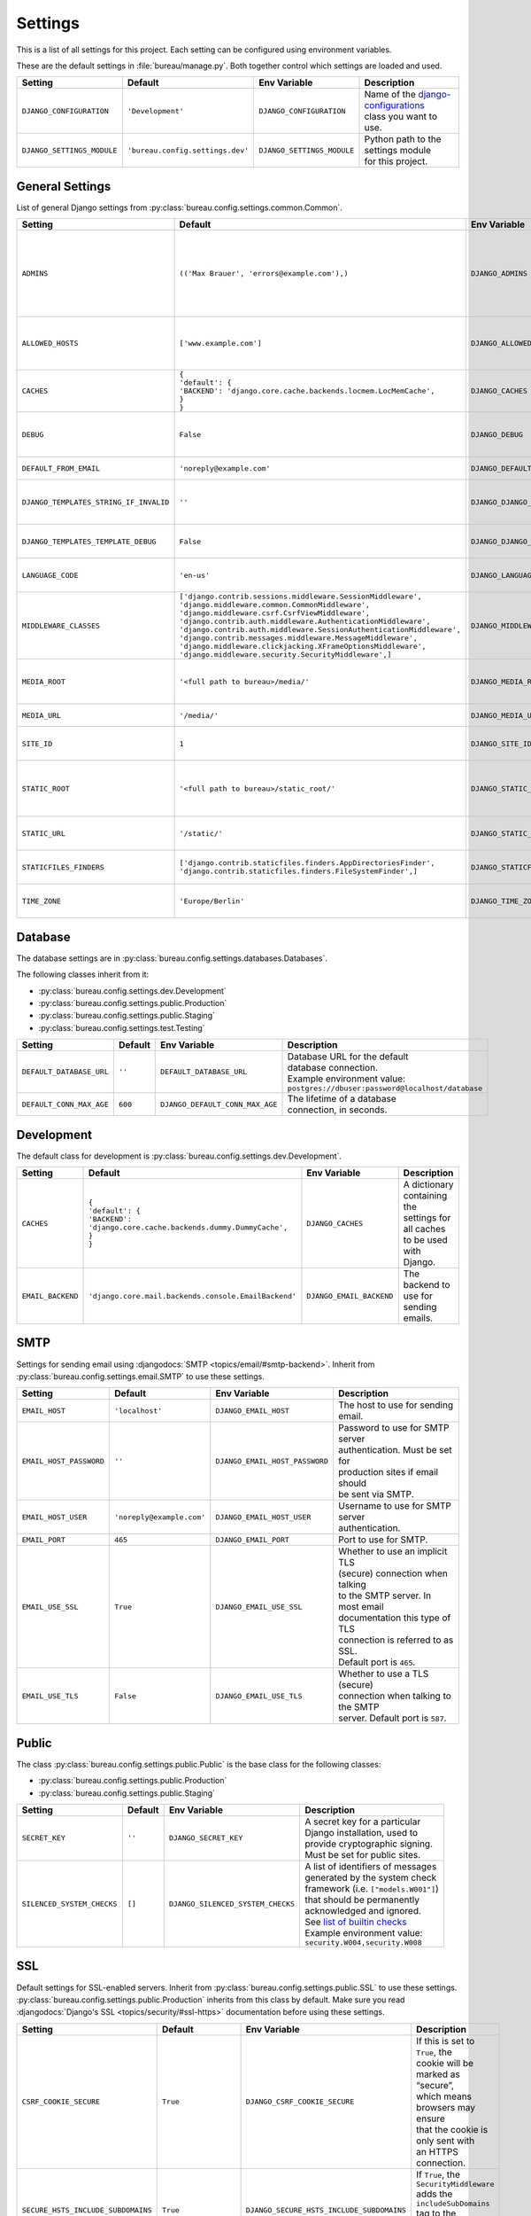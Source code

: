 ********
Settings
********

This is a list of all settings for this project. Each setting can be configured
using environment variables.

.. Keep the length of the "Description" column at a maximum of 45 characters.

These are the default settings in :file:`bureau/manage.py`.
Both together control which settings are loaded and used.

.. list-table::
    :header-rows: 1

    * - Setting
      - Default
      - Env Variable
      - Description
    * - ``DJANGO_CONFIGURATION``
      - ``'Development'``
      - ``DJANGO_CONFIGURATION``
      - | Name of the `django-configurations <https://github.com/jezdez/django-configurations>`_
        | class you want to use.
    * - ``DJANGO_SETTINGS_MODULE``
      - ``'bureau.config.settings.dev'``
      - ``DJANGO_SETTINGS_MODULE``
      - | Python path to the settings module
        | for this project.

General Settings
================

List of general Django settings from
:py:class:`bureau.config.settings.common.Common`.

.. list-table::
    :header-rows: 1

    * - Setting
      - Default
      - Env Variable
      - Description
    * - ``ADMINS``
      - ``(('Max Brauer', 'errors@example.com'),)``
      - ``DJANGO_ADMINS``
      - | A tuple that lists people who get
        | code error notifications. When
        | ``DEBUG=False`` and a view raises
        | an exception, Django will email
        | these people with the full
        | exception information.
        | Example environment value:
        | ``Alice,alice@brown.com;Bob,bob@dylan.com``
    * - ``ALLOWED_HOSTS``
      - ``['www.example.com']``
      - ``DJANGO_ALLOWED_HOSTS``
      - | A list of strings representing the
        | host/domain names that this Django
        | site can serve.
        | Example environment value:
        | ``example.com,www.example.com``
    * - ``CACHES``
      - | ``{``
        | ``'default': {``
        | ``'BACKEND': 'django.core.cache.backends.locmem.LocMemCache',``
        | ``}``
        | ``}``
      - ``DJANGO_CACHES``
      - | A dictionary containing the
        | settings for all caches to be used
        | with Django.
    * - ``DEBUG``
      - ``False``
      - ``DJANGO_DEBUG``
      - | A boolean that turns on/off debug
        | mode. Never deploy a site into
        | production with ``DEBUG`` turned
        | on.
    * - ``DEFAULT_FROM_EMAIL``
      - ``'noreply@example.com'``
      - ``DJANGO_DEFAULT_FROM_EMAIL``
      - | Default email address to use for
        | various automated correspondence.
    * - ``DJANGO_TEMPLATES_STRING_IF_INVALID``
      - ``''``
      - ``DJANGO_DJANGO_TEMPLATES_STRING_IF_INVALID``
      - | The output, as a string, that
        | Django's template engine should
        | use for invalid (e.g. misspelled)
        | variables.
    * - ``DJANGO_TEMPLATES_TEMPLATE_DEBUG``
      - ``False``
      - ``DJANGO_DJANGO_TEMPLATES_TEMPLATE_DEBUG``
      - | A boolean that turns on/off template debug
        | mode for Django's template engine.
    * - ``LANGUAGE_CODE``
      - ``'en-us'``
      - ``DJANGO_LANGUAGE_CODE``
      - | A string representing the
        | language code for this
        | installation.
    * - ``MIDDLEWARE_CLASSES``
      - | ``['django.contrib.sessions.middleware.SessionMiddleware',``
        | ``'django.middleware.common.CommonMiddleware',``
        | ``'django.middleware.csrf.CsrfViewMiddleware',``
        | ``'django.contrib.auth.middleware.AuthenticationMiddleware',``
        | ``'django.contrib.auth.middleware.SessionAuthenticationMiddleware',``
        | ``'django.contrib.messages.middleware.MessageMiddleware',``
        | ``'django.middleware.clickjacking.XFrameOptionsMiddleware',``
        | ``'django.middleware.security.SecurityMiddleware',]``
      - ``DJANGO_MIDDLEWARE_CLASSES``
      - | A list of middleware classes to
        | use.
    * - ``MEDIA_ROOT``
      - ``'<full path to bureau>/media/'``
      - ``DJANGO_MEDIA_ROOT``
      - | Absolute filesystem path to the
        | directory that will hold
        | user-uploaded files. Must be
        | changed for production sites.
    * - ``MEDIA_URL``
      - ``'/media/'``
      - ``DJANGO_MEDIA_URL``
      - | URL that handles the media served
        | from ``MEDIA_ROOT``.
    * - ``SITE_ID``
      - ``1``
      - ``DJANGO_SITE_ID``
      - | The ID, as an integer, of the
        | current site in the
        | ``django_site`` database table.
    * - ``STATIC_ROOT``
      - ``'<full path to bureau>/static_root/'``
      - ``DJANGO_STATIC_ROOT``
      - | The absolute path to the directory
        | where :command:`collectstatic` will collect
        | static files for deployment. Must
        | be set for production sites.
    * - ``STATIC_URL``
      - ``'/static/'``
      - ``DJANGO_STATIC_URL``
      - | URL to use when referring to
        | static files located in
        | ``STATIC_ROOT``.
    * - ``STATICFILES_FINDERS``
      - | ``['django.contrib.staticfiles.finders.AppDirectoriesFinder',``
        | ``'django.contrib.staticfiles.finders.FileSystemFinder',]``
      - ``DJANGO_STATICFILES_FINDERS``
      - | The list of finder backends that
        | know how to find static files in
        | various locations.
    * - ``TIME_ZONE``
      - ``'Europe/Berlin'``
      - ``DJANGO_TIME_ZONE``
      - | A string representing the time
        | zone for this installation. See
        | the `list of time zones <https://en.wikipedia.org/wiki/List_of_tz_database_time_zones>`_.

Database
========

The database settings are in
:py:class:`bureau.config.settings.databases.Databases`.

The following classes inherit from it:

* :py:class:`bureau.config.settings.dev.Development`
* :py:class:`bureau.config.settings.public.Production`
* :py:class:`bureau.config.settings.public.Staging`
* :py:class:`bureau.config.settings.test.Testing`

.. list-table::
    :header-rows: 1

    * - Setting
      - Default
      - Env Variable
      - Description
    * - ``DEFAULT_DATABASE_URL``
      - ``''``
      - ``DEFAULT_DATABASE_URL``
      - | Database URL for the default
        | database connection.
        | Example environment value:
        | ``postgres://dbuser:password@localhost/database``
    * - ``DEFAULT_CONN_MAX_AGE``
      - ``600``
      - ``DJANGO_DEFAULT_CONN_MAX_AGE``
      - | The lifetime of a database
        | connection, in seconds.

Development
===========

The default class for development is
:py:class:`bureau.config.settings.dev.Development`.

.. list-table::
    :header-rows: 1

    * - Setting
      - Default
      - Env Variable
      - Description
    * - ``CACHES``
      - | ``{``
        | ``'default': {``
        | ``'BACKEND': 'django.core.cache.backends.dummy.DummyCache',``
        | ``}``
        | ``}``
      - ``DJANGO_CACHES``
      - | A dictionary containing the
        | settings for all caches to be used
        | with Django.
    * - ``EMAIL_BACKEND``
      - ``'django.core.mail.backends.console.EmailBackend'``
      - ``DJANGO_EMAIL_BACKEND``
      - | The backend to use for sending
        | emails.

SMTP
====

Settings for sending email using
:djangodocs:`SMTP <topics/email/#smtp-backend>`. Inherit from
:py:class:`bureau.config.settings.email.SMTP`
to use these settings.

.. list-table::
    :header-rows: 1

    * - Setting
      - Default
      - Env Variable
      - Description
    * - ``EMAIL_HOST``
      - ``'localhost'``
      - ``DJANGO_EMAIL_HOST``
      - | The host to use for sending email.
    * - ``EMAIL_HOST_PASSWORD``
      - ``''``
      - ``DJANGO_EMAIL_HOST_PASSWORD``
      - | Password to use for SMTP server
        | authentication. Must be set for
        | production sites if email should
        | be sent via SMTP.
    * - ``EMAIL_HOST_USER``
      - ``'noreply@example.com'``
      - ``DJANGO_EMAIL_HOST_USER``
      - | Username to use for SMTP server
        | authentication.
    * - ``EMAIL_PORT``
      - ``465``
      - ``DJANGO_EMAIL_PORT``
      - | Port to use for SMTP.
    * - ``EMAIL_USE_SSL``
      - ``True``
      - ``DJANGO_EMAIL_USE_SSL``
      - | Whether to use an implicit TLS
        | (secure) connection when talking
        | to the SMTP server. In most email
        | documentation this type of TLS
        | connection is referred to as SSL.
        | Default port is ``465``.
    * - ``EMAIL_USE_TLS``
      - ``False``
      - ``DJANGO_EMAIL_USE_TLS``
      - | Whether to use a TLS (secure)
        | connection when talking to the SMTP
        | server. Default port is ``587``.

Public
======

The class
:py:class:`bureau.config.settings.public.Public`
is the base class for the following classes:

* :py:class:`bureau.config.settings.public.Production`
* :py:class:`bureau.config.settings.public.Staging`

.. list-table::
    :header-rows: 1

    * - Setting
      - Default
      - Env Variable
      - Description
    * - ``SECRET_KEY``
      - ``''``
      - ``DJANGO_SECRET_KEY``
      - | A secret key for a particular
        | Django installation, used to
        | provide cryptographic signing.
        | Must be set for public sites.
    * - ``SILENCED_SYSTEM_CHECKS``
      - ``[]``
      - ``DJANGO_SILENCED_SYSTEM_CHECKS``
      - | A list of identifiers of messages
        | generated by the system check
        | framework (i.e. ``["models.W001"]``)
        | that should be permanently
        | acknowledged and ignored.
        | See `list of builtin checks <https://docs.djangoproject.com/en/1.8/ref/checks/#builtin-checks>`_
        | Example environment value:
        | ``security.W004,security.W008``

SSL
===

Default settings for SSL-enabled servers. Inherit
from :py:class:`bureau.config.settings.public.SSL`
to use these settings.
:py:class:`bureau.config.settings.public.Production`
inherits from this class by default. Make sure you read
:djangodocs:`Django's SSL <topics/security/#ssl-https>` documentation before
using these settings.

.. list-table::
    :header-rows: 1

    * - Setting
      - Default
      - Env Variable
      - Description
    * - ``CSRF_COOKIE_SECURE``
      - ``True``
      - ``DJANGO_CSRF_COOKIE_SECURE``
      - | If this is set to ``True``, the
        | cookie will be marked as “secure”,
        | which means browsers may ensure
        | that the cookie is only sent with
        | an HTTPS connection.
    * - ``SECURE_HSTS_INCLUDE_SUBDOMAINS``
      - ``True``
      - ``DJANGO_SECURE_HSTS_INCLUDE_SUBDOMAINS``
      - | If ``True``, the
        | ``SecurityMiddleware`` adds the
        | ``includeSubDomains`` tag to the
        | HTTP Strict Transport Security
        | header.
    * - ``SECURE_HSTS_SECONDS``
      - ``3600``
      - ``DJANGO_SECURE_HSTS_SECONDS``
      - | If set to a non-zero integer
        | value, the ``SecurityMiddleware``
        | sets the HTTP Strict Transport
        | Security header on all responses
        | that do not already have it.
    * - ``SECURE_PROXY_SSL_HEADER``
      - ``None``
      - ``DJANGO_SECURE_PROXY_SSL_HEADER``
      - | A tuple representing a HTTP
        | header/value combination that
        | signifies a request is secure.
    * - ``SECURE_REDIRECT_EXEMPT``
      - ``[]``
      - ``DJANGO_SECURE_REDIRECT_EXEMPT``
      - | If a URL path matches a regular
        | expression in this list, the
        | request will not be redirected to
        | HTTPS.
    * - ``SECURE_SSL_HOST``
      - ``'www.example.com'``
      - ``DJANGO_SECURE_SSL_HOST``
      - | If a string, all SSL redirects
        | will be directed to this host
        | rather than the
        | originally-requested host.
    * - ``SECURE_SSL_REDIRECT``
      - ``True``
      - ``DJANGO_SECURE_SSL_REDIRECT``
      - | If ``True``, the
        | ``SecurityMiddleware`` redirects
        | all non-HTTPS requests to HTTPS.
    * - ``SESSION_COOKIE_SECURE``
      - ``True``
      - ``DJANGO_SESSION_COOKIE_SECURE``
      - | If this is set to ``True``, the
        | cookie will be marked as “secure”,
        | which means browsers may ensure
        | that the cookie is only sent with
        | an HTTPS connection.

